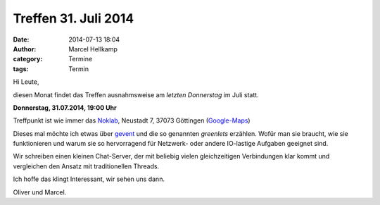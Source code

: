 Treffen 31. Juli 2014
###############################################################################

:date: 2014-07-13 18:04
:author: Marcel Hellkamp
:category: Termine
:tags: Termin

Hi Leute,

diesen Monat findet das Treffen ausnahmsweise am *letzten Donnerstag* im Juli statt.

**Donnerstag, 31.07.2014, 19:00 Uhr**

Treffpunkt ist wie immer das `Noklab <https://cccgoe.de/wiki/Noklab/>`_, Neustadt 7, 37073 Göttingen (`Google-Maps <http://goo.gl/DPR9c>`_) 

Dieses mal möchte ich etwas über `gevent <http://gevent.org/>`_ und die so genannten *greenlets* erzählen. Wofür man sie braucht, wie sie funktionieren und warum sie so hervorragend für Netzwerk- oder andere IO-lastige Aufgaben geeignet sind.
 
Wir schreiben einen kleinen Chat-Server, der mit beliebig vielen gleichzeitigen Verbindungen klar kommt und vergleichen den Ansatz mit traditionellen Threads.

Ich hoffe das klingt Interessant, wir sehen uns dann.

Oliver und Marcel.
